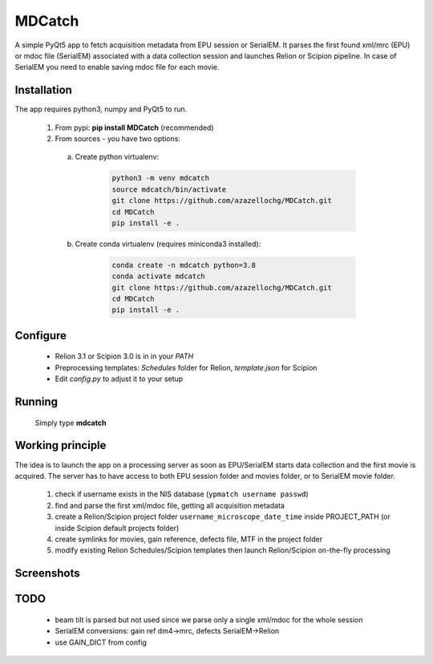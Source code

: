 MDCatch
=======

A simple PyQt5 app to fetch acquisition metadata from EPU session or SerialEM.
It parses the first found xml/mrc (EPU) or mdoc file (SerialEM) associated with a data collection session and launches Relion or Scipion pipeline.
In case of SerialEM you need to enable saving mdoc file for each movie.

Installation
------------

The app requires python3, numpy and PyQt5 to run.

  1) From pypi: **pip install MDCatch** (recommended)
  2) From sources - you have two options:

    a) Create python virtualenv:

        .. code-block:: python

            python3 -m venv mdcatch
            source mdcatch/bin/activate
            git clone https://github.com/azazellochg/MDCatch.git
            cd MDCatch
            pip install -e .

    b) Create conda virtualenv (requires miniconda3 installed):

        .. code-block:: python

            conda create -n mdcatch python=3.8
            conda activate mdcatch
            git clone https://github.com/azazellochg/MDCatch.git
            cd MDCatch
            pip install -e .


Configure
---------

  - Relion 3.1 or Scipion 3.0 is in in your *PATH*
  - Preprocessing templates: *Schedules* folder for Relion, *template.json* for Scipion
  - Edit *config.py* to adjust it to your setup
 
Running
-------

 Simply type **mdcatch**

Working principle
-----------------

The idea is to launch the app on a processing server as soon as EPU/SerialEM starts data collection and the first movie is acquired.
The server has to have access to both EPU session folder and movies folder, or to SerialEM movie folder.

  1. check if username exists in the NIS database (``ypmatch username passwd``)
  2. find and parse the first xml/mdoc file, getting all acquisition metadata
  3. create a Relion/Scipion project folder ``username_microscope_date_time`` inside PROJECT_PATH (or inside Scipion default projects folder)
  4. create symlinks for movies, gain reference, defects file, MTF in the project folder
  5. modify existing Relion Schedules/Scipion templates then launch Relion/Scipion on-the-fly processing

Screenshots
-----------

.. image:: https://user-images.githubusercontent.com/6952870/71741099-e2c6d200-2e55-11ea-9c98-66a14dc8cb2e.png
   :width: 600 px

.. image:: https://user-images.githubusercontent.com/6952870/71741103-e5292c00-2e55-11ea-95c3-4cf51de7382c.png
   :width: 800 px

TODO
----

  - beam tilt is parsed but not used since we parse only a single xml/mdoc for the whole session
  - SerialEM conversions: gain ref dm4->mrc, defects SerialEM->Relion
  - use GAIN_DICT from config
